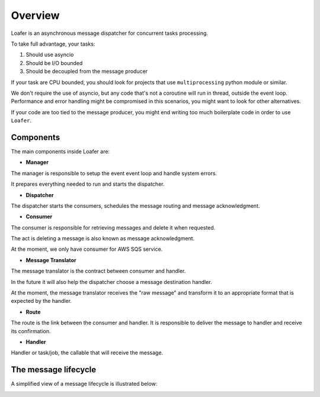 Overview
--------

Loafer is an asynchronous message dispatcher for concurrent tasks processing.

To take full advantage, your tasks:

1. Should use asyncio
2. Should be I/O bounded
3. Should be decoupled from the message producer

If your task are CPU bounded, you should look for projects that use
``multiprocessing`` python module or similar.

We don't require the use of asyncio, but any code that's not a coroutine
will run in thread, outside the event loop. Performance and error handling
might be compromised in this scenarios, you might want to look for other
alternatives.

If your code are too tied to the message producer, you might end writing too
much boilerplate code in order to use ``Loafer``.


Components
~~~~~~~~~~


The main components inside Loafer are:

* **Manager**

The manager is responsible to setup the event event loop and handle system errors.

It prepares everything needed to run and starts the dispatcher.


* **Dispatcher**

The dispatcher starts the consumers, schedules the message routing and message acknowledgment.


* **Consumer**

The consumer is responsible for retrieving messages and delete it when requested.

The act is deleting a message is also known as message acknowledgment.

At the moment, we only have consumer for AWS SQS service.


* **Message Translator**

The message translator is the contract between consumer and handler.

In the future it will also help the dispatcher choose a message destination
handler.

At the moment, the message translator receives the "raw message" and
transform it to an appropriate format that is expected by the handler.


* **Route**

The route is the link between the consumer and handler. It is responsible
to deliver the message to handler and receive its confirmation.


* **Handler**

Handler or task/job, the callable that will receive the message.


The message lifecycle
~~~~~~~~~~~~~~~~~~~~~

A simplified view of a message lifecycle is illustrated below:

.. image:: _static/sequence_loafer.png
